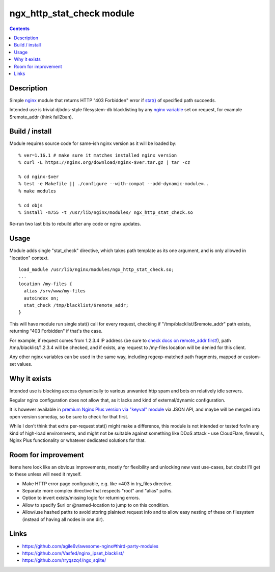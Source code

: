 ngx_http_stat_check module
==========================

.. contents::
  :backlinks: none


Description
-----------

Simple nginx_ module that returns HTTP "403 Forbidden" error if `stat()`_
of specified path succeeds.

Intended use is trivial djbdns-style filesystem-db blacklisting by any
`nginx variable`_ set on request, for example $remote_addr (think fail2ban).

.. _nginx: https://www.nginx.com/
.. _stat(): https://en.wikipedia.org/wiki/Stat_(system_call)
.. _nginx variable: https://nginx.org/en/docs/varindex.html


Build / install
---------------

Module requires source code for same-ish nginx version as it will be loaded by::

  % ver=1.16.1 # make sure it matches installed nginx version
  % curl -L https://nginx.org/download/nginx-$ver.tar.gz | tar -cz

  % cd nginx-$ver
  % test -e Makefile || ./configure --with-compat --add-dynamic-module=..
  % make modules

  % cd objs
  % install -m755 -t /usr/lib/nginx/modules/ ngx_http_stat_check.so

Re-run two last bits to rebuild after any code or nginx updates.


Usage
-----

Module adds single "stat_check" directive, which takes path template
as its one argument, and is only allowed in "location" context.

::

  load_module /usr/lib/nginx/modules/ngx_http_stat_check.so;
  ...
  location /my-files {
    alias /srv/www/my-files
    autoindex on;
    stat_check /tmp/blacklist/$remote_addr;
  }

This will have module run single stat() call for every request, checking if
"/tmp/blacklist/$remote_addr" path exists, returning "403 Forbidden" if that's
the case.

For example, if request comes from 1.2.3.4 IP address (be sure to `check docs on
remote_addr first!`_), path /tmp/blacklist/1.2.3.4 will be checked, and if
exists, any request to /my-files location will be denied for this client.

Any other nginx variables can be used in the same way, including regexp-matched
path fragments, mapped or custom-set values.

.. _check docs on remote_addr first!: https://nginx.org/en/docs/http/ngx_http_core_module.html#var_remote_addr


Why it exists
-------------

Intended use is blocking access dynamically to various unwanted http spam and
bots on relatively idle servers.

Regular nginx configuration does not allow that, as it lacks and kind of
external/dynamic configuration.

It is however available in `premium Nginx Plus version via "keyval" module`_
via JSON API, and maybe will be merged into open version someday, so be sure to
check for that first.

While I don't think that extra per-request stat() might make a difference,
this module is not intended or tested for/in any kind of high-load environments,
and might not be suitable against something like DDoS attack - use CloudFlare,
firewalls, Nginx Plus functionality or whatever dedicated solutions for that.

.. _premium Nginx Plus version via "keyval" module: https://docs.nginx.com/nginx/admin-guide/security-controls/blacklisting-ip-addresses/


Room for improvement
--------------------

Items here look like an obvious improvements, mostly for flexibility and
unlocking new vast use-cases, but doubt I'll get to these unless will need it myself.

- Make HTTP error page configurable, e.g. like =403 in try_files directive.

- Separate more complex directive that respects "root" and "alias" paths.

- Option to invert exists/missing logic for returning errors.

- Allow to specify $uri or @named-location to jump to on this condition.

- Allow/use hashed paths to avoid storing plaintext request info and to allow
  easy nesting of these on filesystem (instead of having all nodes in one dir).


Links
-----

- https://github.com/agile6v/awesome-nginx#third-party-modules
- https://github.com/Vasfed/nginx_ipset_blacklist/
- https://github.com/rryqszq4/ngx_sqlite/
